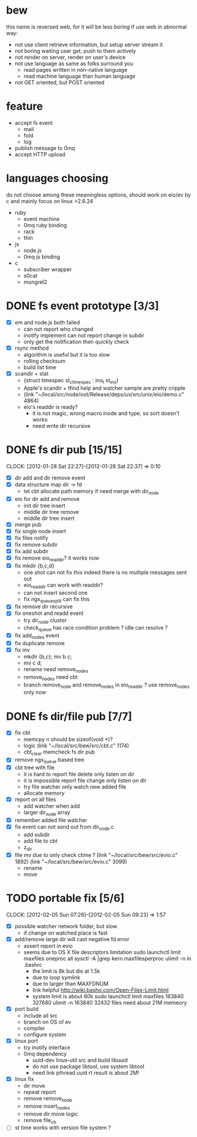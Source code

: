
* bew
  this name is reversed web, for it will be less boring if use web in abnormal way:
  - not use client retrieve information, but setup server stream it
  - not boring waiting user get, push to them actively
  - not render on server, render on user's device
  - not use language as same as folks surround you
    - read pages written in non-native language
    - read machine language than human language
  - not GET oriented, but POST oriented
* feature
  - accept fs event 
    - mail
    - fold
    - log
  - publish message to 0mq
  - accept HTTP upload
* languages choosing
  do not choose among these meaningless options, should work on eio/ev
  by c and mainly focus on linux >2.6.24
  - ruby
    - event machine
    - 0mq ruby binding
    - rack
    - thin
  - js
    - node.js
    - 0mq js binding
  - c
    - subscriber wrapper
    - s0cat
    - mongrel2
* DONE fs event prototype [3/3]
  - [X] em and node.js both failed
    - can not report who changed
    - inotify implement can not report change in subdir
    - only get the notification then quickly check
  - [X] rsync method
    - algorithm is useful but it is too slow
    - rolling checksum
    - build list time
  - [X] scandir + stat
    - {struct timespec st_ctimespec : ino_t           st_ino}
    - Apple's scandir + tfind help and watcher sample are pretty cripple
    - (link "~/local/src/node/out/Release/deps/uv/src/unix/eio/demo.c" 4864)
    - eio's readdir is ready?
      - it is not magic, wrong macro inode and type, so sort doesn't works  
      - need write dir recursive

* DONE fs dir pub [15/15]
  SCHEDULED: <2012-01-17 Tue 13:30>
  CLOCK: [2012-01-28 Sat 22:27]--[2012-01-28 Sat 22:37] =>  0:10
  :PROPERTIES:
  :Clockhistory: 25
  | :Clock1:  | [2012-01-17 Tue 13:22]--[2012-01-17 Tue 16:45] =>  3:23 | init                     |   203 |
  | :Clock2:  | [2012-01-17 Tue 16:59]--[2012-01-17 Tue 18:05] =>  1:06 | cbt                      |    66 |
  | :Clock3:  | [2012-01-17 Tue 19:08]--[2012-01-17 Tue 20:24] =>  1:16 | cbt                      |    76 |
  | :Clock4:  | [2012-01-18 Wed 06:55]--[2012-01-18 Wed 08:45] =>  1:50 | cbt                      |   110 |
  | :Clock5:  | [2012-01-18 Wed 10:34]--[2012-01-18 Wed 13:28] =>  2:54 | cbt                      |   174 |
  | :Clock6:  | [2012-01-18 Wed 16:20]--[2012-01-18 Wed 18:23] =>  2:03 | cbt                      |   123 |
  | :Clock7:  | [2012-01-18 Wed 22:44]--[2012-01-18 Wed 23:59] =>  1:15 | eio + dir_node           |    75 |
  | :Clock8:  | [2012-01-18 Wed 23:59]--[2012-01-19 Thu 02:18] =>  2:19 | eio + remove node        |   139 |
  | :Clock9:  | [2012-01-19 Thu 02:21]--[2012-01-19 Thu 03:16] =>  0:55 | eio + insert node        |    55 |
  | :Clock10: | [2012-01-20 Fri 02:00]--[2012-01-20 Fri 04:00] =>  2:00 | fix kqueue flags         |   120 |
  | :Clock11: | [2012-01-20 Fri 04:12]--[2012-01-20 Fri 04:45] =>  0:33 | fix nodes remove         |    33 |
  | :Clock12: | [2012-01-20 Fri 04:45]--[2012-01-20 Fri 05:04] =>  0:19 | fix nodes add            |    19 |
  | :Clock13: | [2012-01-20 Fri 16:50]--[2012-01-20 Fri 17:30] =>  0:40 | fix add report           |    40 |
  | :Clock14: | [2012-01-21 Sat 10:48]--[2012-01-21 Sat 11:37] =>  0:49 | mkdir {b,c}              |    49 |
  | :Clock15: | [2012-01-27 Fri 14:09]--[2012-01-27 Fri 14:19] =>  0:10 | remove fix               |    10 |
  | :Clock16: | [2012-01-27 Fri 14:20]--[2012-01-27 Fri 16:32] =>  2:12 | try fix oneshot          |   132 |
  | :Clock17: | [2012-01-27 Fri 22:36]--[2012-01-27 Fri 23:01] =>  0:25 | move                     |    25 |
  | :Clock18: | [2012-01-27 Fri 23:43]--[2012-01-28 Sat 00:06] =>  0:23 | rename implement         |    23 |
  | :Clock19: | [2012-01-28 Sat 07:49]--[2012-01-28 Sat 08:16] =>  0:27 | cbt need data field      |    27 |
  | :Clock20: | [2012-01-28 Sat 11:09]--[2012-01-28 Sat 12:05] =>  0:56 | cbt map feature          |    56 |
  | :Clock21: | [2012-01-28 Sat 12:48]--[2012-01-28 Sat 16:01] =>  3:13 | cbt map feature          |   193 |
  | :Clock22: | [2012-01-28 Sat 16:03]--[2012-01-28 Sat 16:37] =>  0:34 | cbt merge                |    34 |
  | :Clock23: | [2012-01-28 Sat 16:03]--[2012-01-28 Sat 16:37] =>  0:34 | rename works             |    34 |
  | :Clock24: | [2012-01-28 Sat 21:50]--[2012-01-28 Sat 22:12] =>  0:22 | fix add search           |    22 |
  | :Clock25: | [2012-01-28 Sat 22:27]--[2012-01-28 Sat 22:37] =>  0:10 | split dir and file apart |    10 |
  |           |                                                         |                          | 30.80 |
  #+TBLFM: $4='(convert-time-to-minutes $2)::@26$4=vsum(@1..@25)/60;%.2f
  :Effort:   3:00
  :Commit:   (git-link "~/local/src/critbit" "3b1730351bf32f25cdf481b4ef6420cbe0864cef")
             (git-link "~/local/src/bew" "5e5c0f4c87e2a7ad0c9f80a7f05053900059162c")
             (git-link "~/local/src/critbit" "d20df81dcfd7aa666bb4781d074f756324468956")
  :END:

  - [X] dir add and dir remove event
  - [X] data structure map dir -> fd
        - let cbt allocate path memory 
          if need merge with dir_node
  - [X] eio for dir add and remove
        - init dir tree insert
        - middle dir tree remove
        - middle dir tree insert
  - [X] merge pub
  - [X] fix single node insert
  - [X] fix files notify
  - [X] fix remove subdir
  - [X] fix add subdir
  - [X] fix remove eio_readdir?
        it works now
  - [X] fix mkdir {b,c,d}
        - one shot can not fix this
          indeed there is no multiple messages sent out
        - eio_readdir can work with readdir?
        - can not insert second one
        - fix ngx_queue_split can fix this
  - [X] fix remove dir recursive
  - [X] fix oneshot and readd event
        - try dir_node cluster
        - check_queue has race condition problem ? idle can resolve ?
  - [X] fix add_nodes event
  - [X] fix duplicate remove
  - [X] fix mv
        - mkdir {b,c}; mv b c;
        - mv c d;
        - rename need remove_nodes
        - remove_nodes need cbt
        - branch remove_node and remove_nodes in eio_readdir ?
          use remove_nodes only now
* DONE fs dir/file pub [7/7]
  SCHEDULED: <2012-01-29 Sun 10:00>
  :PROPERTIES:
  :Effort:   8:00
  :Clockhistory: 9
  | :Clock1: | [2012-01-29 Sun 10:32]--[2012-01-29 Sun 12:32] =>  2:00 | init                 |  120 |
  | :Clock2: | [2012-01-29 Sun 12:41]--[2012-01-29 Sun 14:35] =>  1:54 | setup test           |  114 |
  | :Clock3: | [2012-01-29 Sun 14:39]--[2012-01-29 Sun 15:23] =>  0:44 | remove ngx_queue     |   44 |
  | :Clock4: | [2012-01-29 Sun 15:26]--[2012-01-29 Sun 16:09] =>  0:43 | report on file       |   43 |
  | :Clock5: | [2012-01-29 Sun 16:17]--[2012-01-29 Sun 16:37] =>  0:20 | finish               |   20 |
  | :Clock6: | [2012-01-29 Sun 16:52]--[2012-01-29 Sun 17:22] =>  0:30 | fix file event       |   30 |
  | :Clock7: | [2012-01-29 Sun 17:30]--[2012-01-29 Sun 18:19] =>  0:49 | send event           |   49 |
  | :Clock8: | [2012-01-30 Mon 06:03]--[2012-01-30 Mon 06:53] =>  0:50 | fix event            |   50 |
  | :Clock9: | [2012-01-30 Mon 16:02]--[2012-01-30 Mon 17:08] =>  1:06 | fix file rename/move |   66 |
  |          |                                                         |                      | 8.93 |
  #+TBLFM: $4='(convert-time-to-minutes $2)::@10$4=vsum(@1..@9)/60;%.2f
  :Commit:   (git-link "~/local/src/bew" "fs_dir_pub")
             (git-link "~/local/src/bew" "b740d999e5525679a06c5bb273f1c5129f259202")
  :END:
  - [X] fix cbt 
        - memcpy n should be sizeof(void *)?
        - logic
          (link "~/local/src/bew/src/cbt.c" 1174)
        - cbt_clear
          memcheck fs dir pub 
  - [X] remove ngx_queue based tree
  - [X] cbt tree with file
        - it is hard to report file delete only listen on dir
        - it is impossible report file change only listen on dir
        - try file watcher only watch new added file
        - allocate memory
  - [X] report on all files
        - add watcher when add
        - larger dir_node array
  - [X] remember added file watcher
  - [X] fix event can not send out from dir_node.c
        - add subdir
        - add file to cbt
        - z_dir
  - [X] file mv
        due to only check ctime ?
        (link "~/local/src/bew/src/evio.c" 1892)
        (link "~/local/src/bew/src/evio.c" 3099)
        - rename
        - move
* TODO portable fix [5/6]
  SCHEDULED: <2012-02-01 Wed 06:30>
  CLOCK: [2012-02-05 Sun 07:26]--[2012-02-05 Sun 09:23] =>  1:57
  :PROPERTIES:
  :Effort:   1:30
  :Clockhistory: 5
  | :Clock1: | [2012-02-01 Wed 06:32]--[2012-02-01 Wed 07:17] =>  0:45 | fd limit          |   45 |
  | :Clock2: | [2012-02-01 Wed 07:35]--[2012-02-01 Wed 07:42] =>  0:07 | code mv           |    7 |
  | :Clock3: | [2012-02-01 Wed 09:30]--[2012-02-01 Wed 10:15] =>  0:45 | src               |   45 |
  | :Clock4: | [2012-02-01 Wed 07:28]--[2012-02-01 Wed 10:18] =>  2:50 | inotify interface |  170 |
  | :Clock5: | [2012-02-05 Sun 07:26]--[2012-02-05 Sun 09:23] =>  1:57 | inotify fix       |  117 |
  |          |                                                         |                   | 6.40 |
  #+TBLFM: $4='(convert-time-to-minutes $2)::@6$4=vsum(@1..@5)/60;%.2f
  :Commit:   (git-link "~/local/src/bew" "86b8a8dea81ba0ddda41f019701dd3a436ba5371")
  :END:
  - [X] possible watcher network folder, but slow
        - if change on watched place is fast
  - [X] add/remove large dir will cast negative fd error
        - assert report in evio
        - seems due to OS X file descriptors limitation
          sudo launchctl limit maxfiles oneproc all
          sysctl -A |grep kern.maxfilesperproc
          ulimit -n in .bashrc
          - the limit is 8k but die at 1.5k
          - due to loop symlink
          - due to larger than MAXFDNUM
          - link helpful
            http://wiki.basho.com/Open-Files-Limit.html
          - system limit is about 60k
            sudo launchctl limit maxfiles 163840 327680
            ulimit -n 163840
            32432 files need about 21M memeory
  - [X] port build
        - include all src
        - branch on OS of ev
        - compiler
        - configure system
  - [X] linux port
        - try inotify interface
        - 0mq dependency
          - uuid-dev
            linux-util src and build libuuid
          - do not use package libtool, use system libtool
          - need link pthread uuid rt
            result is about 2M!
  - [X] linux fix
        - dir move
        - repeat report
        - remove remove_node
        - remove insert_nodes
        - remove dir move logic
        - remove file_cb
  - [ ] st time works with version file system ?
